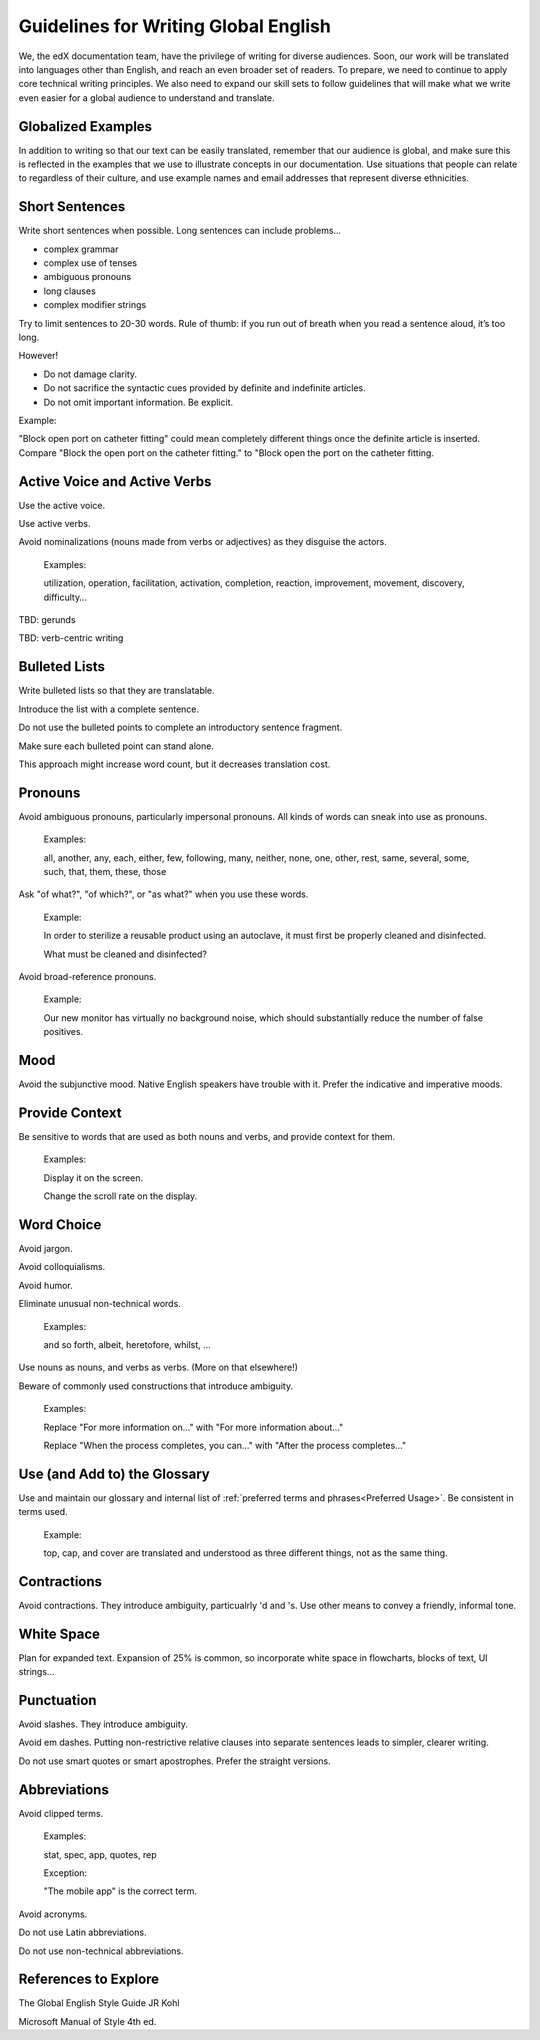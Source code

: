 .. Global English:

##############################################
Guidelines for Writing Global English
##############################################

We, the edX documentation team, have the privilege of writing for diverse
audiences. Soon, our work will be translated into languages other than
English, and reach an even broader set of readers. To prepare, we need to
continue to apply core technical writing principles. We also need to expand
our skill sets to follow guidelines that will make what we write even easier
for a global audience to understand and translate.


********************
Globalized Examples
********************

In addition to writing so that our text can be easily translated, remember
that our audience is global, and make sure this is reflected in the examples
that we use to illustrate concepts in our documentation. Use situations that
people can relate to regardless of their culture, and use example names and
email addresses that represent diverse ethnicities.


******************
Short Sentences
******************

Write short sentences when possible. Long sentences can include problems...

* complex grammar
* complex use of tenses
* ambiguous pronouns
* long clauses
* complex modifier strings

Try to limit sentences to 20-30 words. Rule of thumb: if you run out of breath
when you read a sentence aloud, it’s too long.

However!

* Do not damage clarity.
* Do not sacrifice the syntactic cues provided by definite and indefinite articles.
* Do not omit important information. Be explicit.

Example:

"Block open port on catheter fitting" could mean completely different things
once the definite article is inserted. Compare "Block the open port on the
catheter fitting." to "Block open the port on the catheter fitting.


************************************
Active Voice and Active Verbs
************************************

Use the active voice.

Use active verbs.

Avoid nominalizations (nouns made from verbs or adjectives) as they disguise
the actors.

  Examples:

  utilization, operation, facilitation, activation, completion, reaction,
  improvement, movement, discovery, difficulty…

TBD: gerunds

TBD: verb-centric writing

******************
Bulleted Lists
******************

Write bulleted lists so that they are translatable.

Introduce the list with a complete sentence.

Do not use the bulleted points to complete an introductory sentence fragment.

Make sure each bulleted point can stand alone.

This approach might increase word count, but it decreases translation cost.

*********
Pronouns
*********

Avoid ambiguous pronouns, particularly impersonal pronouns.  All kinds of
words can sneak into use as pronouns.

  Examples:

  all, another, any, each, either, few, following, many, neither, none, one,
  other, rest, same, several, some, such, that, them, these, those

Ask "of what?", "of which?", or "as what?" when you use these words.

  Example:

  In order to sterilize a reusable product using an autoclave, it must first be
  properly cleaned and disinfected.

  What must be cleaned and disinfected?

Avoid broad-reference pronouns.

  Example:

  Our new monitor has virtually no background noise, which should substantially
  reduce the number of false positives.

*********
Mood
*********

Avoid the subjunctive mood. Native English speakers have trouble with it.
Prefer the indicative and imperative moods.

******************
Provide Context
******************

Be sensitive to words that are used as both nouns and verbs, and provide
context for them.

  Examples:

  Display it on the screen.

  Change the scroll rate on the display.

******************
Word Choice
******************

Avoid jargon.

Avoid colloquialisms.

Avoid humor.

Eliminate unusual non-technical words.

  Examples:

  and so forth, albeit, heretofore, whilst, ...

Use nouns as nouns, and verbs as verbs. (More on that elsewhere!)

Beware of commonly used constructions that introduce ambiguity.

  Examples:

  Replace "For more information on..." with "For more information about..."

  Replace "When the process completes, you can..." with "After the process completes..."

************************************
Use (and Add to) the Glossary
************************************

Use and maintain our glossary and internal list of :ref:`preferred terms and
phrases<Preferred Usage>`. Be consistent in terms used.

  Example:

  top, cap, and cover are translated and understood as three different
  things, not as the same thing.

******************
Contractions
******************

Avoid contractions. They introduce ambiguity, particualrly 'd and 's. Use
other means to convey a friendly, informal tone.

******************
White Space
******************

Plan for expanded text. Expansion of 25% is common, so incorporate white space
in flowcharts, blocks of text, UI strings...

******************
Punctuation
******************

Avoid slashes. They introduce ambiguity.

Avoid em dashes. Putting non-restrictive relative clauses into separate
sentences leads to simpler, clearer writing.

Do not use smart quotes or smart apostrophes. Prefer the straight versions.

******************
Abbreviations
******************

Avoid clipped terms.

  Examples:

  stat, spec, app, quotes, rep

  Exception:

  "The mobile app" is the correct term.

Avoid acronyms.

Do not use Latin abbreviations.

Do not use non-technical abbreviations.

***************************
References to Explore
***************************

The Global English Style Guide JR Kohl

Microsoft Manual of Style 4th ed.
